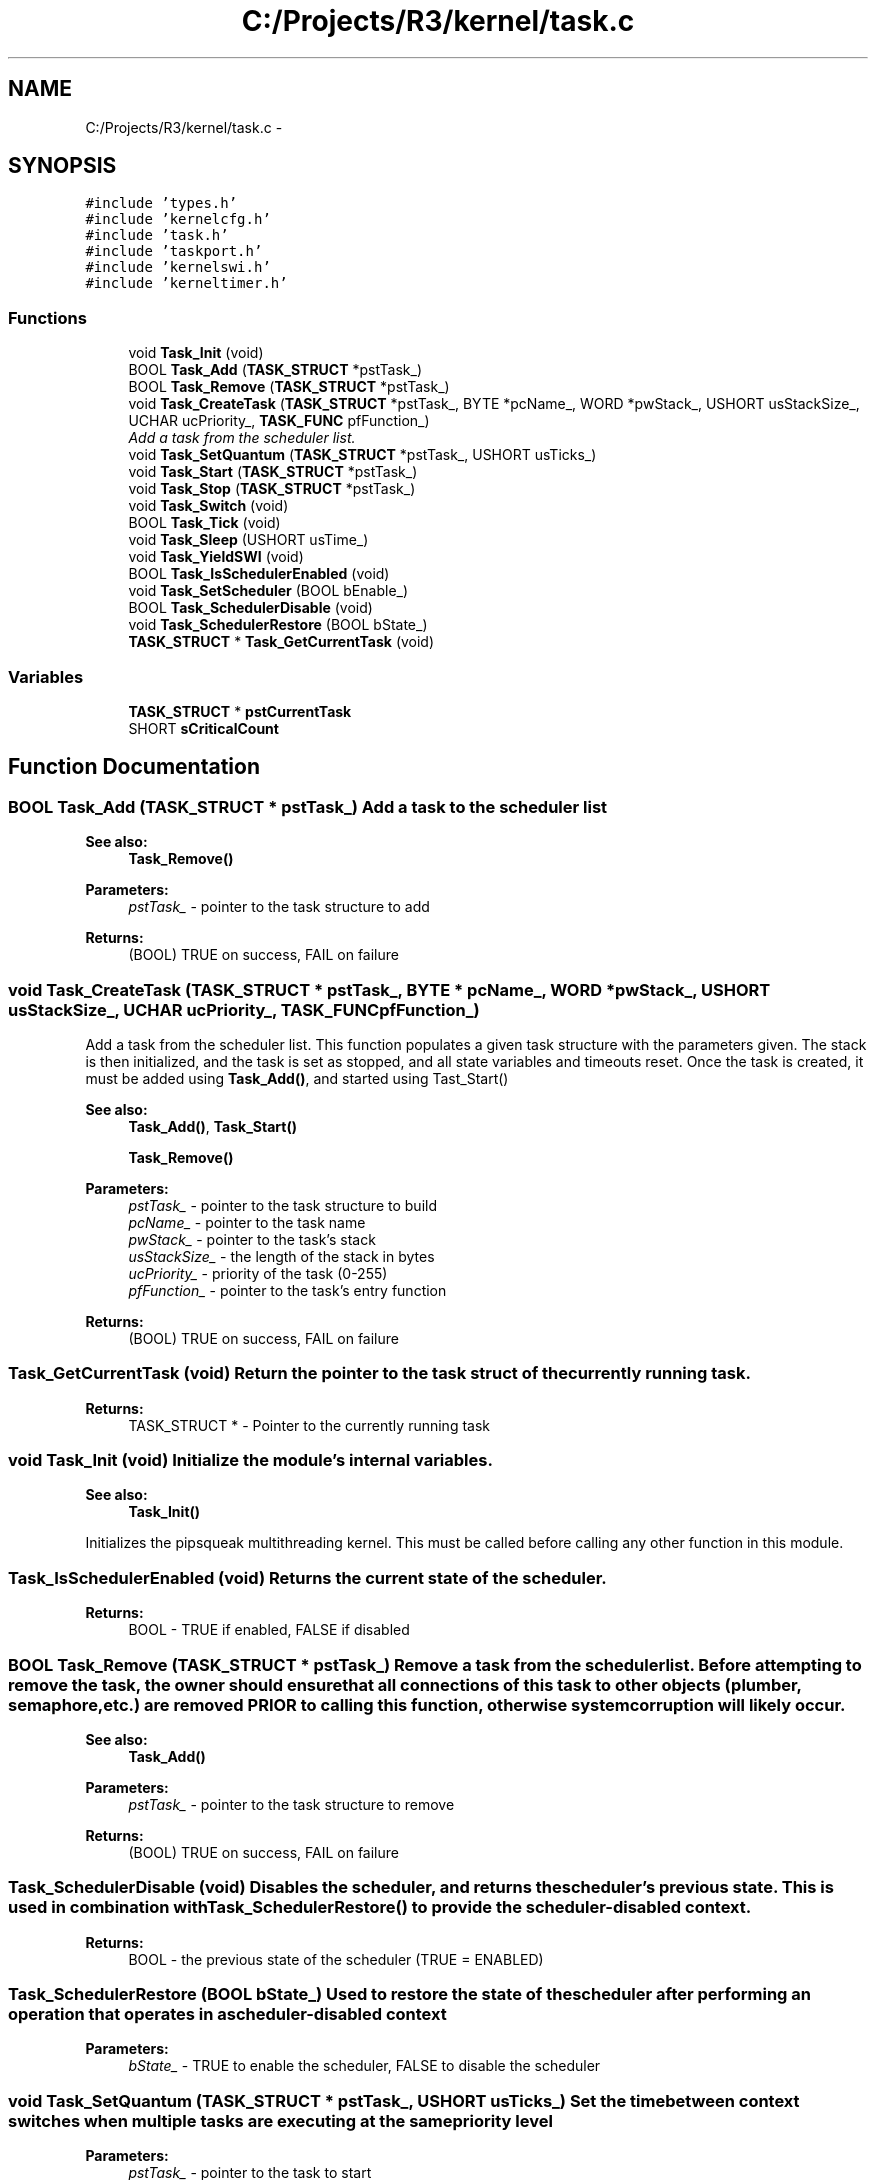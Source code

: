 .TH "C:/Projects/R3/kernel/task.c" 3 "20 Mar 2010" "Version R3" "FunkOS" \" -*- nroff -*-
.ad l
.nh
.SH NAME
C:/Projects/R3/kernel/task.c \- 
.SH SYNOPSIS
.br
.PP
\fC#include 'types.h'\fP
.br
\fC#include 'kernelcfg.h'\fP
.br
\fC#include 'task.h'\fP
.br
\fC#include 'taskport.h'\fP
.br
\fC#include 'kernelswi.h'\fP
.br
\fC#include 'kerneltimer.h'\fP
.br

.SS "Functions"

.in +1c
.ti -1c
.RI "void \fBTask_Init\fP (void)"
.br
.ti -1c
.RI "BOOL \fBTask_Add\fP (\fBTASK_STRUCT\fP *pstTask_)"
.br
.ti -1c
.RI "BOOL \fBTask_Remove\fP (\fBTASK_STRUCT\fP *pstTask_)"
.br
.ti -1c
.RI "void \fBTask_CreateTask\fP (\fBTASK_STRUCT\fP *pstTask_, BYTE *pcName_, WORD *pwStack_, USHORT usStackSize_, UCHAR ucPriority_, \fBTASK_FUNC\fP pfFunction_)"
.br
.RI "\fIAdd a task from the scheduler list. \fP"
.ti -1c
.RI "void \fBTask_SetQuantum\fP (\fBTASK_STRUCT\fP *pstTask_, USHORT usTicks_)"
.br
.ti -1c
.RI "void \fBTask_Start\fP (\fBTASK_STRUCT\fP *pstTask_)"
.br
.ti -1c
.RI "void \fBTask_Stop\fP (\fBTASK_STRUCT\fP *pstTask_)"
.br
.ti -1c
.RI "void \fBTask_Switch\fP (void)"
.br
.ti -1c
.RI "BOOL \fBTask_Tick\fP (void)"
.br
.ti -1c
.RI "void \fBTask_Sleep\fP (USHORT usTime_)"
.br
.ti -1c
.RI "void \fBTask_YieldSWI\fP (void)"
.br
.ti -1c
.RI "BOOL \fBTask_IsSchedulerEnabled\fP (void)"
.br
.ti -1c
.RI "void \fBTask_SetScheduler\fP (BOOL bEnable_)"
.br
.ti -1c
.RI "BOOL \fBTask_SchedulerDisable\fP (void)"
.br
.ti -1c
.RI "void \fBTask_SchedulerRestore\fP (BOOL bState_)"
.br
.ti -1c
.RI "\fBTASK_STRUCT\fP * \fBTask_GetCurrentTask\fP (void)"
.br
.in -1c
.SS "Variables"

.in +1c
.ti -1c
.RI "\fBTASK_STRUCT\fP * \fBpstCurrentTask\fP"
.br
.ti -1c
.RI "SHORT \fBsCriticalCount\fP"
.br
.in -1c
.SH "Function Documentation"
.PP 
.SS "BOOL Task_Add (\fBTASK_STRUCT\fP * pstTask_)"Add a task to the scheduler list
.PP
\fBSee also:\fP
.RS 4
\fBTask_Remove()\fP 
.RE
.PP
\fBParameters:\fP
.RS 4
\fIpstTask_\fP - pointer to the task structure to add 
.RE
.PP
\fBReturns:\fP
.RS 4
(BOOL) TRUE on success, FAIL on failure 
.RE
.PP

.SS "void Task_CreateTask (\fBTASK_STRUCT\fP * pstTask_, BYTE * pcName_, WORD * pwStack_, USHORT usStackSize_, UCHAR ucPriority_, \fBTASK_FUNC\fP pfFunction_)"
.PP
Add a task from the scheduler list. This function populates a given task structure with the parameters given. The stack is then initialized, and the task is set as stopped, and all state variables and timeouts reset. Once the task is created, it must be added using \fBTask_Add()\fP, and started using Tast_Start()
.PP
\fBSee also:\fP
.RS 4
\fBTask_Add()\fP, \fBTask_Start()\fP 
.PP
\fBTask_Remove()\fP 
.RE
.PP
\fBParameters:\fP
.RS 4
\fIpstTask_\fP - pointer to the task structure to build 
.br
\fIpcName_\fP - pointer to the task name 
.br
\fIpwStack_\fP - pointer to the task's stack 
.br
\fIusStackSize_\fP - the length of the stack in bytes 
.br
\fIucPriority_\fP - priority of the task (0-255) 
.br
\fIpfFunction_\fP - pointer to the task's entry function 
.RE
.PP
\fBReturns:\fP
.RS 4
(BOOL) TRUE on success, FAIL on failure 
.RE
.PP

.SS "Task_GetCurrentTask (void)"Return the pointer to the task struct of the currently running task.
.PP
\fBReturns:\fP
.RS 4
TASK_STRUCT * - Pointer to the currently running task 
.RE
.PP

.SS "void Task_Init (void)"Initialize the module's internal variables. 
.PP
\fBSee also:\fP
.RS 4
\fBTask_Init()\fP
.RE
.PP
Initializes the pipsqueak multithreading kernel. This must be called before calling any other function in this module. 
.SS "Task_IsSchedulerEnabled (void)"Returns the current state of the scheduler.
.PP
\fBReturns:\fP
.RS 4
BOOL - TRUE if enabled, FALSE if disabled 
.RE
.PP

.SS "BOOL Task_Remove (\fBTASK_STRUCT\fP * pstTask_)"Remove a task from the scheduler list. Before attempting to remove the task, the owner should ensure that all connections of this task to other objects (plumber, semaphore, etc.) are removed PRIOR to calling this function, otherwise system corruption will likely occur.
.PP
\fBSee also:\fP
.RS 4
\fBTask_Add()\fP 
.RE
.PP
\fBParameters:\fP
.RS 4
\fIpstTask_\fP - pointer to the task structure to remove 
.RE
.PP
\fBReturns:\fP
.RS 4
(BOOL) TRUE on success, FAIL on failure 
.RE
.PP

.SS "Task_SchedulerDisable (void)"Disables the scheduler, and returns the scheduler's previous state. This is used in combination with \fBTask_SchedulerRestore()\fP to provide the scheduler-disabled context.
.PP
\fBReturns:\fP
.RS 4
BOOL - the previous state of the scheduler (TRUE = ENABLED) 
.RE
.PP

.SS "Task_SchedulerRestore (BOOL bState_)"Used to restore the state of the scheduler after performing an operation that operates in a scheduler-disabled context
.PP
\fBParameters:\fP
.RS 4
\fIbState_\fP - TRUE to enable the scheduler, FALSE to disable the scheduler 
.RE
.PP

.SS "void Task_SetQuantum (\fBTASK_STRUCT\fP * pstTask_, USHORT usTicks_)"Set the time between context switches when multiple tasks are executing at the same priority level
.PP
\fBParameters:\fP
.RS 4
\fIpstTask_\fP - pointer to the task to start 
.br
\fIusTicks_\fP - the number of ticks inbetween switching 
.RE
.PP

.SS "Task_SetScheduler (BOOL bEnable_)"Set the state of the scheduler.
.PP
\fBParameters:\fP
.RS 4
\fIbEnable_\fP - TRUE to enable the scheduler, FALSE to disable 
.RE
.PP

.SS "void Task_Sleep (USHORT usTime_)"Set a task to sleep for a period of time specified in the arguments 
.PP
\fBSee also:\fP
.RS 4
\fBTask_Tick()\fP
.RE
.PP
\fBParameters:\fP
.RS 4
\fIusTime_\fP - the time period in RTOS ticks to sleep through 
.RE
.PP

.SS "BOOL Task_Start (\fBTASK_STRUCT\fP * pstTask_)"Set a task as ready to run
.PP
\fBSee also:\fP
.RS 4
\fBTask_Stop()\fP 
.RE
.PP
\fBParameters:\fP
.RS 4
\fIpstTask_\fP - pointer to the task to start 
.RE
.PP

.SS "BOOL Task_Stop (\fBTASK_STRUCT\fP * pstTask_)"Disable a task from running
.PP
\fBSee also:\fP
.RS 4
\fBTask_Start()\fP 
.RE
.PP
\fBParameters:\fP
.RS 4
\fIpstTask_\fP - pointer to the task to stop 
.RE
.PP

.SS "void Task_Switch (void)"This, along with the RTOS Tick is the heart of the kernel. This scheduler is called whenever a context switch needs to take place, which is anytime a Semaphore is set, a task manually yields control, an RTOS tick takes place, a task is set to sleep, or a task is left to pend on a semaphore.
.PP
The scheduler is priority-based, and is fully pre-emptive. Where there are multiple tasks sharing the same priority, the scheduler is round-robin, alternating through all *ready* tasks of the same priority group.
.PP
\fBSee also:\fP
.RS 4
\fBTask_Tick()\fP
.RE
.PP
Switches to the next task in the circular list of tasks. If the idle task has been selected, switch to the idle task instead. 
.SS "void Task_Tick (void)"This function is called at a regular interval (the RTOS Tick interval) and is used to update the task time for each task in the system.
.PP
For tasks that are blocked on semaphores, the semaphores are checked - if the semaphore is now available, the function will take the semaphore, and place the task in the ready state. If a timeout occurs on a semaphore, the semaphore is set to NULL - this condition should be checked by the application to ensure that correct error handling occurs.
.PP
Tasks that are sleeping have their sleep time decremented, and are placed in the ready state when the timeout expires.
.PP
Tasks in the ready state have their starvation interval incremented.
.PP
\fBSee also:\fP
.RS 4
\fBTask_Switch()\fP
.RE
.PP
Increments the task quantum counter, and switches to the next task when the quantum has expired. 
.SS "Task_YieldSWI (void)"Trigger a software interrupt that will invoke the context switch. This is the best mechanism for triggering a context switch from an application or system-service level, as it is completely thread-safe and can be invoked from an interrupt.
.PP
\fBSee also:\fP
.RS 4
\fBTask_Switch()\fP 
.RE
.PP

.SH "Variable Documentation"
.PP 
.SS "\fBTASK_STRUCT\fP* \fBpstCurrentTask\fP"
.SS "SHORT \fBsCriticalCount\fP"
.SH "Author"
.PP 
Generated automatically by Doxygen for FunkOS from the source code.
